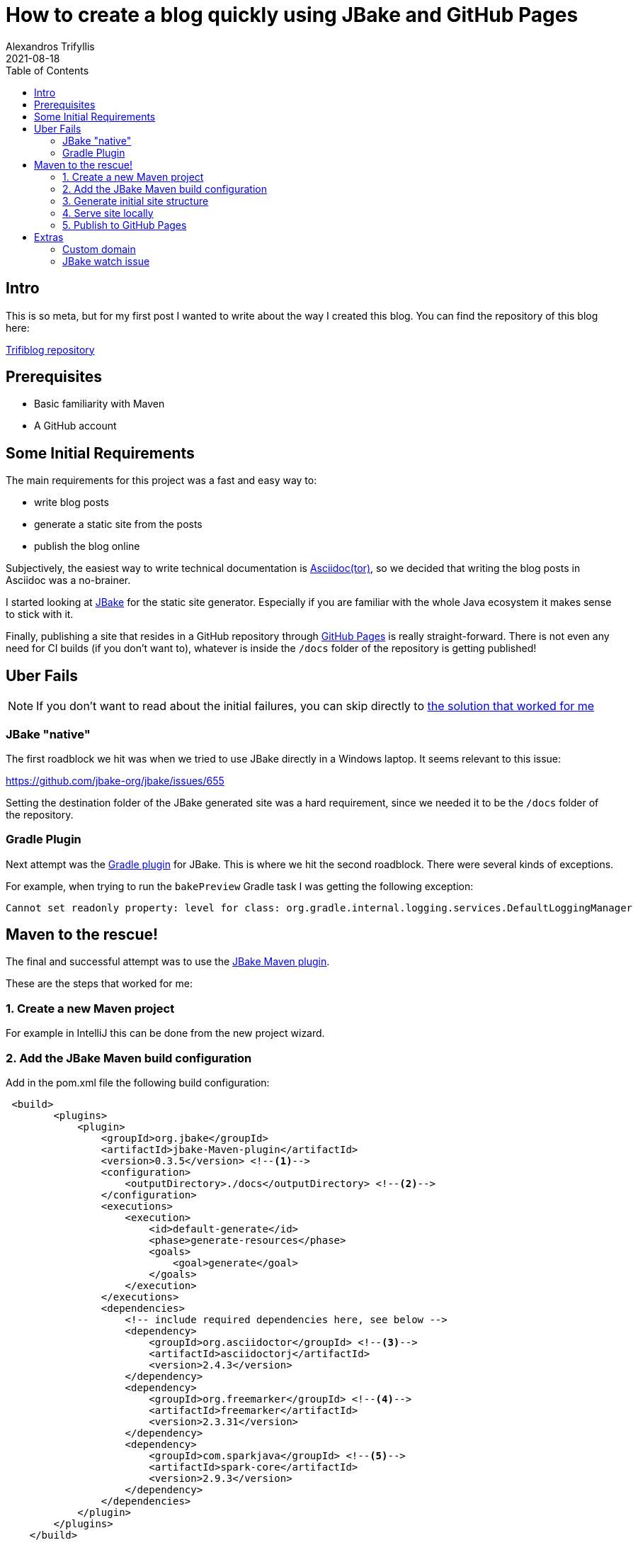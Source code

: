 = How to create a blog quickly using JBake and GitHub Pages
Alexandros Trifyllis
2021-08-18
:icons: font
:toc:
:jbake-type: post
:jbake-status: published
:jbake-tags: jbake, github, blog
:jbake-structure-image: /img/jbake_folder_structure.jpg
:jbake-github-structure: /img/jbake_github_structure.jpg
:jbake-github-pages: /img/jbake_github_pages.jpg
:jbake-github-dns-entries: /img/jbake_github_dns_entries.jpg
:jbake-summary: This is so meta, but for my first post I wanted to write about the way I created this blog.



== Intro

{jbake-summary}
You can find the repository of this blog here:

https://github.com/atrifyllis/trifiblog[Trifiblog repository]

== Prerequisites

* Basic familiarity with Maven
* A GitHub account

== Some Initial Requirements

The main requirements for this project was a fast and easy way to:

* write blog posts
* generate a static site from the posts
* publish the blog online

Subjectively, the easiest way to write technical documentation is https://asciidoctor.org/[Asciidoc(tor)], so we decided that writing the blog posts in Asciidoc was a no-brainer.

I started looking at https://jbake.org/[JBake] for the static site generator. Especially if you are familiar with the whole Java ecosystem it makes sense to stick with it.

Finally, publishing a site that resides in a GitHub repository through https://pages.github.com/[GitHub Pages] is really straight-forward. There is not even any need for CI builds (if you don't want to), whatever is inside the `/docs` folder of the repository is getting published!

== Uber Fails

NOTE: If you don't want to read about the initial failures, you can skip directly to <<_maven_to_the_rescue,the solution that worked for me>>

=== JBake "native"

The first roadblock we hit was when we tried to use JBake directly in a Windows laptop. It seems relevant to this issue:

https://github.com/jbake-org/jbake/issues/655

Setting the  destination folder of the JBake generated site was a hard requirement, since we needed it to be the `/docs` folder of the repository.

=== Gradle Plugin

Next attempt was the https://github.com/jbake-org/jbake-gradle-plugin[Gradle plugin] for JBake. This is where we hit the second roadblock. There were several kinds of exceptions.

For example, when trying to run the `bakePreview` Gradle task I was getting the following exception:

----
Cannot set readonly property: level for class: org.gradle.internal.logging.services.DefaultLoggingManager
----

== Maven to the rescue!

The final and successful attempt was to use the https://github.com/jbake-org/jbake-Maven-plugin[JBake Maven plugin].

These are the steps that worked for me:

=== 1. Create a new Maven project

For example in IntelliJ this can be done from the new project wizard.

=== 2. Add the JBake Maven build configuration

Add in the pom.xml file the following build configuration:

[source,xml]
----
 <build>
        <plugins>
            <plugin>
                <groupId>org.jbake</groupId>
                <artifactId>jbake-Maven-plugin</artifactId>
                <version>0.3.5</version> <!--1-->
                <configuration>
                    <outputDirectory>./docs</outputDirectory> <!--2-->
                </configuration>
                <executions>
                    <execution>
                        <id>default-generate</id>
                        <phase>generate-resources</phase>
                        <goals>
                            <goal>generate</goal>
                        </goals>
                    </execution>
                </executions>
                <dependencies>
                    <!-- include required dependencies here, see below -->
                    <dependency>
                        <groupId>org.asciidoctor</groupId> <!--3-->
                        <artifactId>asciidoctorj</artifactId>
                        <version>2.4.3</version>
                    </dependency>
                    <dependency>
                        <groupId>org.freemarker</groupId> <!--4-->
                        <artifactId>freemarker</artifactId>
                        <version>2.3.31</version>
                    </dependency>
                    <dependency>
                        <groupId>com.sparkjava</groupId> <!--5-->
                        <artifactId>spark-core</artifactId>
                        <version>2.9.3</version>
                    </dependency>
                </dependencies>
            </plugin>
        </plugins>
    </build>
----
<1> Use the latest version of JBake Maven plugin.
<2> The output folder must be the one that is published from GitHub Pages(`/docs`).
<3> Add asciidoctor Maven dependency since we want to write the blog posts in asciidoc.
<4> Add the templating engine of our choice (in this case using the https://jbake.org/docs/2.6.7/#initialisation_command[default] which is freemarker)
<5> Add latest spark-core dependency to avoid an issue with the jbake:inline goal. More about this issue <<_jbake_watch_issue, later>>.

=== 3. Generate initial site structure

The Maven plugin provides a goal that seeds the project/site with example content and templates. This is a good starting point. Run the following in a CLI window:

----
mvn jbake:seed
----

This will create an initial structure inside `src/main/jbake` folder where the site will be generated from. The structure looks similar to this (click image for actual size):

image::{jbake-structure-image}[Structure,100,100,link={jbake-structure-image},align=center,window="_blank"]

The blog posts and pages that we create will reside inside `content/blog` directory.

=== 4. Serve site locally

The Maven plugin provides a goal to serve the site locally. This goal will watch for any changes and will also re-generate the site (in `/docs` folder). This way we can 1) see the changes in the browser immediately, 2) push the `/docs` folder in GitHub to publish the site automatically (more on that later).

Run the following command from a CLI window:

----
mvn jbake:inline
----

Check the output for a similar line:

----
[INFO] Started ServerConnector@47cdf91a{HTTP/1.1, (http/1.1)}{127.0.0.1:8820}
----

This means that in our local environment the site is accessible under the port 8802 and if we navigate to `http://localhost:8820` we can see the sample blog content as generated by JBake.

=== 5. Publish to GitHub Pages

We can of course delete all sample posts (maybe replacing the about page with our own). When we are ready to publish we need to link the local project with a GitHub repository.

In Intellij go to menu Git  > GitHub > Share Project on GitHub. This implies that we have a GitHub account, and we have linked it with Intellij previously (out of scope for this article).

This how the GitHub repository should look like:

image::{jbake-github-structure}[GitHub,width=50%]

Now we navigate to GitHub repository Settings > Pages.

First, we have to make the repository public if is not already.

Next, we select in the Source section the `master` branch and the `/docs` folder.

For our repository this is how the Pages page looks like:

image::{jbake-github-pages}[width=50%]

If we save these changes, after a small delay we are able to browse our blog under:
`<username>.github.com/<repository_name>`.

[sidebar]
.Congratulations!
--
That is all! We now have our own blog published!
--

== Extras

=== Custom domain

If we have a domain name or planning to buy one, there are some more steps involved to link the GitHub pages with our domain.

Most of the work involved has to be done in whatever domain provider we are using, so it is out of scope for this article.

Nevertheless, this is what was needed for this particular case:

. Add the domain name in Pages settings without a subdomain (for example `trifiblog.com` not `www.trifiblog.com`). This will create a new commit in our repository with a CNAME file with the following content:
+
----
trifiblog.com
----

. We navigate to the domain name provider web interface and try to find a way to change the DNS settings. In our case, we needed to add the following entries:
+
image::{jbake-github-dns-entries}[]

The first four highlighted entries are `A` records that point to the IP addresses for GitHub Pages.

The other highlighted entry is a `CNAME` record that points the `www.trifiblog.com` to the apex domain `trifiblog.com`

WARNING: This last entry, take it with a grain of salt. This is *not* the way that GitHub recommends to set up apex and www domains together, so it is better to follow the official docs.

For mor information about custom domains and GitHub pages please check the https://docs.github.com/en/pages/configuring-a-custom-domain-for-your-github-pages-site[official GitHub documentation]

=== JBake watch issue

The JBake Maven plugin provides a Maven goal `jbake:inline` for the first time, which bakes (= generates the site), watches and serves out content locally. WhenI tried running it for the first time, and tried changing a post to test the watch mode we got the following exception:

----
...
java.io.FileNotFoundException: C:\dev\WORSKPACE\JBAKE\triblog-Maven\docs\js\bootstrap.min.js (The requested operation cannot be performed on a file with a user-mapped section open)
at java.io.FileOutputStream.open0 (Native Method)
at java.io.FileOutputStream.open (
...
----

https://github.com/jbake-org/jbake/issues/466#issuecomment-476161490[This] reply on the JBake GitHub issues helped me understand that the issue was the outdated spark-core dependency, which depends on an older Jetty version. So adding an explicit dependency to the latest spark-core (seems to) have solved the problem.

